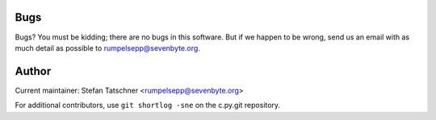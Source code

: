 Bugs
----

Bugs? You must be kidding; there are no bugs in this software. But if we
happen to be wrong, send us an email with as much detail as possible to
rumpelsepp@sevenbyte.org.

Author
------

Current maintainer: Stefan Tatschner <rumpelsepp@sevenbyte.org>

For additional contributors, use ``git shortlog -sne`` on the c.py.git
repository.

